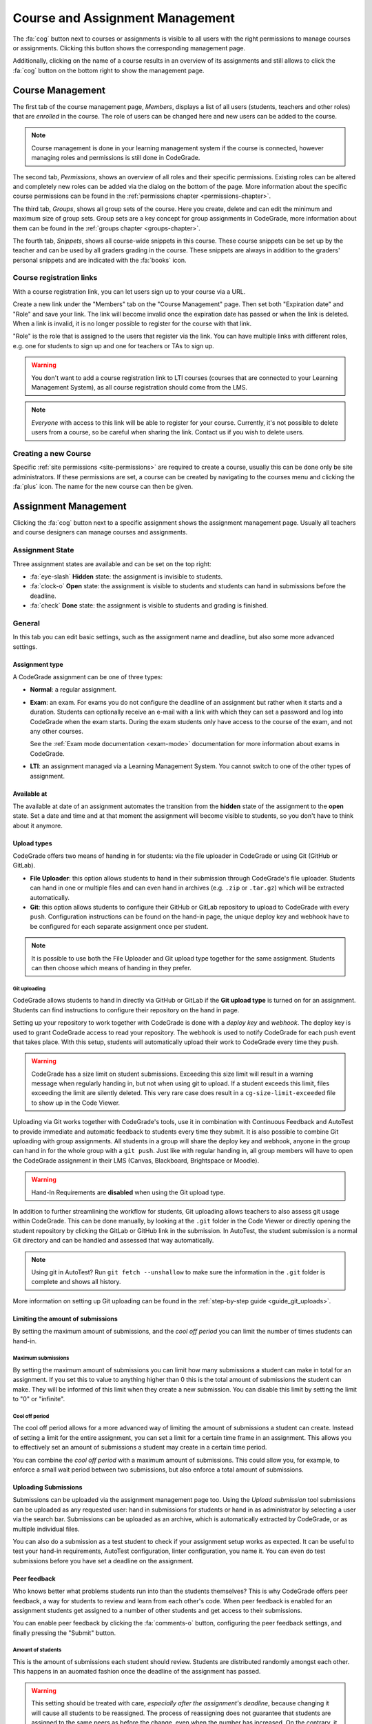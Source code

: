 .. _management-chapter:

Course and Assignment Management
========================================
The :fa:`cog` button next to courses or assignments is visible to all users with the right
permissions to manage courses or assignments. Clicking this button shows the corresponding
management page.

Additionally, clicking on the name of a course results in an overview of its assignments and
still allows to click the :fa:`cog` button on the bottom right to show the management page.

.. _course-management:

Course Management
-------------------
The first tab of the course management page, *Members*, displays a list of all
users (students, teachers and other roles) that are *enrolled* in the
course. The role of users can be changed here and new users can be added to the
course.

.. note::

    Course management is done in your learning management system if the course
    is connected, however managing roles and permissions is still done in
    CodeGrade.

The second tab, *Permissions*, shows an overview of all roles and their specific
permissions. Existing roles can be altered and completely new roles can be added
via the dialog on the bottom of the page. More information about the specific
course permissions can be found in the
:ref:`permissions chapter <permissions-chapter>`.

The third tab, *Groups*, shows all group sets of the course. Here you create,
delete and can edit the minimum and maximum size of group sets. Group sets are a
key concept for group assignments in CodeGrade, more information about them can
be found in the :ref:`groups chapter <groups-chapter>`.

The fourth tab, *Snippets*, shows all course-wide snippets in this course. These
course snippets can be set up by the teacher and can be used by all graders
grading in the course. These snippets are always in addition to the graders'
personal snippets and are indicated with the :fa:`books` icon.

Course registration links
~~~~~~~~~~~~~~~~~~~~~~~~~~~

With a course registration link, you can let users sign up to your course via
a URL.

Create a new link under the "Members" tab on the "Course Management" page.
Then set both "Expiration date" and "Role" and save your link. The link will
become invalid once the expiration date has passed or when the link is deleted.
When a link is invalid, it is no longer possible to register for the course with
that link.

"Role" is the role that is assigned to the users that register via the link.
You can have multiple links with different roles, e.g. one for students to
sign up and one for teachers or TAs to sign up.

.. warning::
    You don't want to add a course registration link to LTI courses
    (courses that are connected to your Learning Management System), as all
    course registration should come from the LMS.

.. note::
    *Everyone* with access to this link will be able to register for your course.
    Currently, it's not possible to delete users from a course, so be careful
    when sharing the link. Contact us if you wish to delete users.

Creating a new Course
~~~~~~~~~~~~~~~~~~~~~~
Specific :ref:`site permissions <site-permissions>` are required to create a
course, usually this can be done only be site administrators. If these
permissions are set, a course can be created by navigating to the courses menu
and clicking the :fa:`plus` icon. The name for the new course can then be given.

.. _assignment-management:

Assignment Management
----------------------
Clicking the :fa:`cog` button next to a specific assignment shows the assignment
management page. Usually all teachers and course designers can manage
courses and assignments.

.. _manage-assignment-state:

Assignment State
~~~~~~~~~~~~~~~~~~~
Three assignment states are available and can be set on the top right:

- :fa:`eye-slash` **Hidden** state: the assignment is invisible to students.
- :fa:`clock-o` **Open** state: the assignment is visible to students and
  students can hand in submissions before the deadline.
- :fa:`check` **Done** state: the assignment is visible to students and grading
  is finished.

General
~~~~~~~~
In this tab you can edit basic settings, such as the assignment name and
deadline, but also some more advanced settings.

Assignment type
+++++++++++++++
A CodeGrade assignment can be one of three types:

- **Normal**: a regular assignment.
- **Exam**: an exam. For exams you do not configure the deadline of an
  assignment but rather when it starts and a duration. Students can optionally
  receive an e-mail with a link with which they can set a password and log into
  CodeGrade when the exam starts. During the exam students only have access to
  the course of the exam, and not any other courses.

  See the :ref:`Exam mode documentation <exam-mode>` documentation for more
  information about exams in CodeGrade.
- **LTI**: an assignment managed via a Learning Management System. You cannot
  switch to one of the other types of assignment.

Available at
++++++++++++
The available at date of an assignment automates the transition from the
**hidden** state of the assignment to the **open** state. Set a date and time
and at that moment the assignment will become visible to students, so you don't
have to think about it anymore.

Upload types
+++++++++++++
CodeGrade offers two means of handing in for students: via the file uploader
in CodeGrade or using Git (GitHub or GitLab).

- **File Uploader**: this option allows students to hand in their submission
  through CodeGrade's file uploader. Students can hand in one or multiple files
  and can even hand in archives (e.g. ``.zip`` or ``.tar.gz``) which will be
  extracted automatically.
- **Git**: this option allows students to configure their GitHub or GitLab
  repository to upload to CodeGrade with every ``push``. Configuration
  instructions can be found on the hand-in page, the unique deploy key and
  webhook have to be configured for each separate assignment once per student.

.. note::

    It is possible to use both the File Uploader and Git upload type together for the same assignment. Students can then choose which means of handing in they prefer.

Git uploading
##############
CodeGrade allows students to hand in directly via GitHub or GitLab if the
**Git upload type** is turned on for an assignment. Students can find
instructions to configure their repository on the hand in page.

Setting up your repository to work together with CodeGrade is done with a
*deploy key* and *webhook*. The deploy key is used to grant CodeGrade access
to read your repository. The webhook is used to notify CodeGrade for each push
event that takes place. With this setup, students will automatically upload
their work to CodeGrade every time they ``push``.

.. warning::

    CodeGrade has a size limit on student submissions. Exceeding this size limit
    will result in a warning message when regularly handing in, but not when
    using git to upload. If a student exceeds this limit, files exceeding the
    limit are silently deleted. This very rare case does result in a
    ``cg-size-limit-exceeded`` file to show up in the Code Viewer.

Uploading via Git works together with CodeGrade's tools, use it in
combination with Continuous Feedback and AutoTest to provide immediate and
automatic feedback to students every time they submit. It is also possible to
combine Git uploading with group assignments. All students in a group will share
the deploy key and webhook, anyone in the group can hand in for the whole group
with a ``git push``. Just like with regular handing in, all group members will
have to open the CodeGrade assignment in their LMS (Canvas, Blackboard,
Brightspace or Moodle).

.. warning::

    Hand-In Requirements are **disabled** when using the Git upload type.

In addition to further streamlining the workflow for students, Git uploading
allows teachers to also assess git usage within CodeGrade. This can be done
manually, by looking at the ``.git`` folder in the Code Viewer or directly
opening the student repository by clicking the GitLab or GitHub link in the
submission. In AutoTest, the student submission is a normal Git
directory and can be handled and assessed that way automatically.

.. note::

    Using git in AutoTest? Run ``git fetch --unshallow`` to make sure the
    information in the ``.git`` folder is complete and shows all history.

More information on setting up Git uploading can be found in the
:ref:`step-by-step guide <guide_git_uploads>`.

Limiting the amount of submissions
++++++++++++++++++++++++++++++++++++++++++++++++++++++++++++

By setting the maximum amount of submissions, and the *cool off period* you can
limit the number of times students can hand-in.

Maximum submissions
###################

By setting the maximum amount of submissions you can limit how many submissions
a student can make in total for an assignment. If you set this to value to
anything higher than 0 this is the total amount of submissions the student can
make. They will be informed of this limit when they create a new submission. You
can disable this limit by setting the limit to "0" or "infinite".

Cool off period
####################

The cool off period allows for a more advanced way of limiting the amount of
submissions a student can create. Instead of setting a limit for the entire
assignment, you can set a limit for a certain time frame in an assignment. This
allows you to effectively set an amount of submissions a student may create in a
certain time period.

.. example::

    When the cool off period is set to "2 submissions every 10 minutes", and a
    student submits at 10:00, and at 10:05 it will be impossible for this
    student to submit again before 10:10. If the student submits again at 10:11,
    it will now be impossible to submit again before 10:15.

You can combine the *cool off period* with a maximum amount of submissions. This
could allow you, for example, to enforce a small wait period between two
submissions, but also enforce a total amount of submissions.

Uploading Submissions
+++++++++++++++++++++++
Submissions can be uploaded via the assignment management page too. Using the
*Upload submission* tool submissions can be uploaded as any requested user:
hand in submissions for students or hand in as administrator by selecting
a user via the search bar. Submissions can be uploaded as an archive, which is
automatically extracted by CodeGrade, or as multiple individual files.

You can also do a submission as a test student to check if your assignment
setup works as expected. It can be useful to test your hand-in requirements,
AutoTest configuration, linter configuration, you name it. You can even do test
submissions before you have set a deadline on the assignment.

Peer feedback
+++++++++++++
Who knows better what problems students run into than the students themselves?
This is why CodeGrade offers peer feedback, a way for students to review and
learn from each other's code. When peer feedback is enabled for an assignment
students get assigned to a number of other students and get access to their
submissions.

You can enable peer feedback by clicking the :fa:`comments-o` button,
configuring the peer feedback settings, and finally pressing the "Submit"
button.

Amount of students
##################
This is the amount of submissions each student should review. Students are
distributed randomly amongst each other. This happens in an auomated fashion
once the deadline of the assignment has passed.

.. warning::

   This setting should be treated with care, *especially after the assignment's
   deadline*, because changing it will cause all students to be reassigned. The
   process of reassigning does not guarantee that students are assigned to the
   same peers as before the change, even when the number has increased. On the
   contrary, it is quite likely that almost all students are assigned to
   someone else than they had been.

Time to give peer feedback
##########################
The amount of time students have to give feedback to their peers. During this
time students can place comments on the submissions they were assigned to.
Students will still be able to view the submissions even after this time has
passed.

Automatically approve comments
##############################
By default when a student places peer feedback on another student's submission
the other student will not be able to see it immediately. The comment first has
to be approved by the teacher or teaching assistant. Enabling this option
changes that behavior so that each comment is automatically approved.

.. note::

  Comments can still be disapproved even with this setting turned on.

Group assignment
++++++++++++++++++
Here you can select which group set to use for this assignment. When a group set
is selected the assignment becomes a group assignment. Group sets are a
key concept for group assignments in CodeGrade, more information about them can
be found in the :ref:`groups chapter <groups-chapter>`.

Hand-in Requirements
++++++++++++++++++++++
The hand-in requirements make it possible to set up strict rules to the
structure requested for submissions to a specific assignment. Hand-in
requirements consist of three different parts that specify the behaviour of
your requirements.

First, a default policy should be selected: **by default deny all files** or
**by default allow all files**. Exceptions to these rules can be given in the
third part of the specifications.

Secondly, numerous options can be selected to further specify the behaviour of
your requirements. These options are:

- **Delete empty directories**: If enabled, automatically delete empty
  directories in submissions.
- **Delete leading directories**: If enabled, automatically delete superfluous
  leading directories (i.e. top-level directories in which all files
  / subdirectories are located).
- **Allow overrides by students**: If enabled, the student can, after being
  shown a warning, still force hand in the submission even if it violates the
  hand-in requirements.

Thirdly, rules can be given that consist of exceptions to the default rule and
requiring certain files. These rules can apply to files anywhere in the
submission or files that have to be in an given path relative to the top level
directory. These rules are individual and do not have any ordering between them.

.. note::

    Use ``/`` or ``\`` as a directory separator to specify that certain files are
    required, allowed or denied in a directory. Start the rule with a directory
    separator (``/`` or ``\``) to specify that a file is required, allowed or denied in
    the top level directory.

    To match more than one file, you can use a single wildcard for the name of
    the file, by using a ``*``. For example ``/src/*.py`` matches any file ending with
    ``.py`` in the directory src that is directly in the top level directory of the
    submission.

More information on setting up hand-in requirements can be found in the
:ref:`step-by-step guide <guide_hand_in_requirements>`.

Group assignment
++++++++++++++++++
Here you can select which group set to use for this assignment. When a group set
is selected the assignment becomes a group assignment. Group sets are a
key concept for group assignments in CodeGrade, more information about them can
be found in the :ref:`groups chapter <groups-chapter>`.

.. _upload-blackboard-zip:

Graders
~~~~~~~~~
In this tab you can edit all settings regarding graders, like dividing and
setting up notifications for them.

Dividing Submissions
+++++++++++++++++++++
To randomly and automatically assign graders to all submissions the Divide
Submission feature on the assignment management page can be used. A list of all
graders is displayed and after selecting the wanted graders weights can be given
to affect the workload per grader. The resulting percentage is the percentage of
submissions the grader will be randomly assigned to. Newly submitted submissions
are automatically assigned to graders after dividing is performed.  Dividing
submissions is consistent, so new submissions will get assigned to the same
teaching assistant.

Manually assigning submissions is possible via the submission list, by selecting
the grader using the 'Assigned to' dropdown dialog.

It is also possible to link the divisions and assignees of multiple
assignments. To do this you can select a parent assignment in the selector below
the weights of the graders. When an assignment is connected to another
assignment, the child assignment copies the settings and assignees of the parent
assignment. After linking, the division settings of the parent and the child are
frozen. Multiple assignments can be linked to the same parent, however a parent
cannot be linked to another assignment as a child.

When a student submits to a child or parent assignment CodeGrade tries to assign
the student to the same assignee as in other assignments. It does this by first
copying the assignee of the parent assignment for the submitting student, or if
this is not possible selecting the most common assignee in the children
assignments.

.. note::

    When teachers manually assign themselves, weights are not updated to reflect
    this.

Finished Grading and Notifications
+++++++++++++++++++++++++++++++++++
CodeGrade provides essential communication tools between graders in the shape of
e-mail notifications. These notifications rely on graders indicating that they
are done grading by setting their state to 'Done' after all grading is finished.

.. warning::

    It is possible to set a grader to the 'Done' state that did not finish
    grading all assigned submissions, a warning is shown in this case.

E-mail Notifications
++++++++++++++++++++++
CodeGrade provides two types of e-mail notifications to enable essential
communication between graders:

* **Graders** notification: send an e-mail at a specified date and time to all
  graders that have not yet finished grading.
* **Finished** notification: send an e-mail to a specified e-mail address to
  notify when all graders are finished grading.

.. note:: Notifications rely on the manually set status by the graders.

Linters
~~~~~~~~~
CodeGrade provides several linters (e.g. Pylint, Checkstyle). A linter analyses
submissions to flag programming errors, bugs, stylistic errors, or suspicious
constructs, depending on the linter's characteristics. After selecting a linter
and optionally writing a config file (custom configuration can be given, please
consult the specific linter's documentation for details on writing
configuration files), the linter can be run using the 'Run' button.

When the linter has run on all submissions, a list can be shown with the status
for each submission by clicking 'Show more information'. The submissions are
sorted such that ones that crashed the linter appear at the top of the list.
Logs of the runs that crashed can be downloaded individually per submission by
clicking the 'Download' button.

The output of the linter will be displayed in the :ref:`Codeviewer
<codeviewer-chapter>` and indicated by red line numbers that display the linter
output when hovering over. Linters can often be useful to provide a quick
overview of stylistic errors or bad constructs.

The version of the linters doesn't have to be the same for each CodeGrade
instance. However, official CodeGrade instances always try to run the latest
version.

Checkstyle
++++++++++
Checkstyle is a linter for Java code. It checks Java code primarily for
stylistic errors, like wrong indentation. It can be configured by a XML file,
you can find documentation on how to write such a configuration file
`here <http://checkstyle.sourceforge.net/config.html>`__.


.. note::

    Not all configuration fields are allowed because of security. For the same
    reason it is also not possible to upload your own checkers.

Flake8
++++++
Flake8 is a linter for Python code. It checks for code style. By default it
checks if code adheres to PEP8, but you can change some rules by uploading a
configuration file. The documentation for this file can be found
`here <http://flake8.pycqa.org/en/latest/user/configuration.html>`__.

Flake8 is run without any extensions by default. If such extensions are required
please :ref:`contact us <contact-chapter>`.

PMD
++++
PMD is a linter that supports multiple languages, of which support for the most
common one, Java, is implemented in CodeGrade. The linter focuses on coding
style and common functional errors, but can also find stylistic errors. The
linter has to be configured using rulesets, how to do this is described here
`here <https://pmd.github.io/pmd-6.10.0/pmd_userdocs_making_rulesets.html>`__.

.. note::

    Because of security reasons, it is not possible to create custom rules, nor
    is it possible to create XPath rules. This is because of security.

Pylint
++++++
Pylint is a linter for Python code. It checks Python *packages*, this means it
currently only works for submissions that contain a ``__init__.py`` file. If
Pylint failed to run because no package could be found it places a comment on
the first line of each python file.

Pylint is configured using a configuration file that you can upload. This
configuration file is passed directly to Pylint. Documentation about Pylint and
this configuration file can be viewed `here <https://docs.pylint.org>`__.

Plagiarism
~~~~~~~~~~~~~~~~~~~~~~
CodeGrade offers built in plagiarism detection functionalities, to efficiently
and clearly detect for plagiarism on programming assignments. In this tab you
can configure plagiarism runs. Please consult the :ref:`Plagiarism Detection
<plagiarism-chapter>` chapter for more information.

Rubric
~~~~~~~~~~
Rubrics are an indispensable tool in modern day education and allow for easy and
consistent grading between different graders and submissions. In this tab you
can setup and edit the rubric of the assignment. Sophisticated rubrics can be
made in CodeGrade. A basic rubric consist of multiple categories that all have
multiple levels and corresponding points. All components in a CodeGrade rubric
can have a name and description.

A new category can be created by clicking the :fa:`plus` button. You can also
import a rubric by clicking the :fa:`copy` button.

After creating a new rubric or copying an existing rubric you can add categories
by pressing the :fa:`plus` icon in the tab bar. After creating a category you
have to select one of two types:

Discrete rubric categories
++++++++++++++++++++++++++++

Discrete rubric categories are rubric categories with multiple levels, each
assigned a number of points, in them. When grading one level in a category can
be selected. New levels can be created by clicking on the empty level with the
large :fa:`plus` in it. You can remove levels by pressing the :fa:`times`
button.

Continuous rubric categories
++++++++++++++++++++++++++++

Besides the more traditional discrete categories, CodeGrade also offers
continuous categories. Continuous categories are assigned a maximum amount of
points (which should be higher than 0), and when grading any amount of points
between 0 and the set maximum can be assigned for the category. This allows you,
for example, to split your grade into multiple categories, while still allowing
precise grading. Continuous rubric categories are also very useful for
:ref:`AutoTest <autotest-overview>`.

.. tip::

    A rubric is only saved after pressing the 'Submit' button, it is recommended
    to occasionally save the rubric to prevent losing work.

AutoTest
~~~~~~~~~
The AutoTest configuration and results can be viewed and edited in the AutoTest
tab. For more information on how to set up AutoTest refer to
:ref:`the AutoTest documentation <autotest-overview>`.

Creating a new Assignment
~~~~~~~~~~~~~~~~~~~~~~~~~
With the right :ref:`permissions <permissions-chapter>` new assignments for a
course can be created. To do this, select the course in the Course menu and
click on it to display its assignment list. A new assignment can now be created
for this course using the :fa:`plus` button on the bottom of the
menu-screen. Press *Add* after specifying a name for the assignment to create
it.
